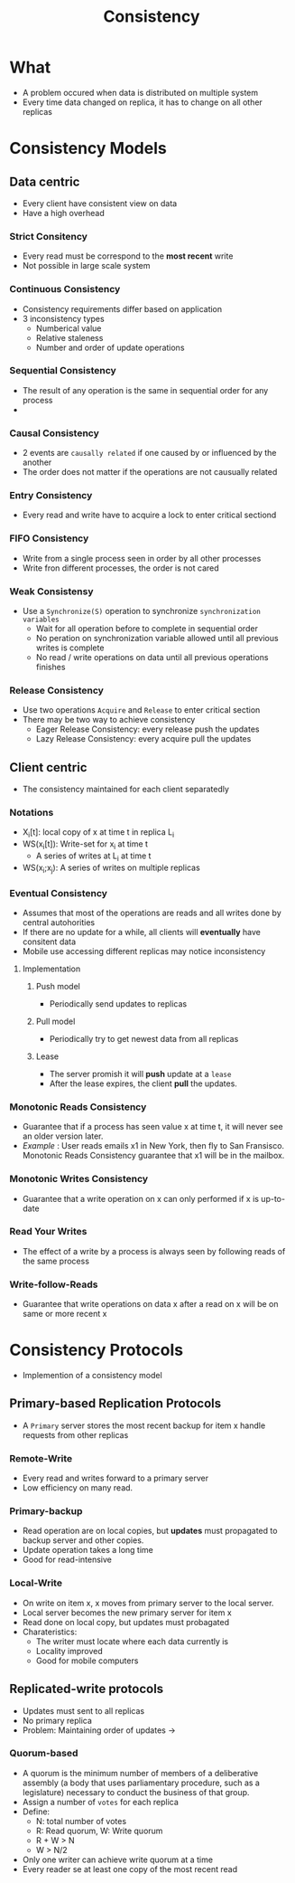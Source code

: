 :PROPERTIES:
:ID:       a6a02d90-1f01-45ec-a2b2-1775fc279db7
:END:
#+title: Consistency

* What
+ A problem occured when data is distributed on multiple system
+ Every time data changed on replica, it has to change on all other replicas
* Consistency Models
** Data centric
+ Every client have consistent view on data
+ Have a high overhead
*** Strict Consitency
+ Every read must be correspond to the *most recent* write
+ Not possible in large scale system
*** Continuous Consistency
+ Consistency requirements differ based on application
+ 3 inconsistency types
  + Numberical value
  + Relative staleness
  + Number and order of update operations
*** Sequential Consistency
+ The result of any operation is the same in sequential order for any process
+
*** Causal Consistency
+ 2 events are =causally related= if one caused by or influenced by the another
+ The order does not matter if the operations are not causually related
*** Entry Consistency
+ Every read and write have to acquire a lock to enter critical sectiond
***  FIFO Consistency
+ Write from a single process seen in order by all other processes
+ Write fron different processes, the order is not cared
*** Weak Consistensy
+ Use a =Synchronize(S)= operation to synchronize =synchronization variables=
  - Wait for all operation before to complete in sequential order
  - No peration on synchronization variable allowed until all previous writes is complete
  - No read / write operations on data until all previous operations finishes
*** Release Consistency
+ Use two operations =Acquire= and =Release= to enter critical section
+ There may be two way to achieve consistency
  + Eager Release Consistency: every release push the updates
  + Lazy Release Consistency: every acquire pull the updates
** Client centric
+ The consistency maintained for each client separatedly
*** Notations
+ X_{i}[t]: local copy of x at time t in replica L_{i}
+ WS(x_{i}[t]): Write-set for x_{i} at time t
  - A series of writes at L_{i} at time t
+ WS(x_{i};x_{j}): A series of writes on multiple replicas
*** Eventual Consistency
+ Assumes that most of the operations are reads and all writes done by central autohorities
+ If there are no update for a while, all clients will *eventually* have consitent data
+ Mobile use accessing different replicas may notice inconsistency
**** Implementation
***** Push model
+ Periodically send updates to replicas
***** Pull model
+ Periodically try to get newest data from all replicas
***** Lease
+ The server promish it will *push* update at a =lease=
+ After the lease expires, the client *pull* the updates.
*** Monotonic Reads Consistency
+ Guarantee that if a process has seen value x at time t, it will never see an older version later.
+ /Example/ : User reads emails x1 in New York, then fly to San Fransisco. Monotonic Reads Consistency guarantee that x1 will be in the mailbox.
*** Monotonic Writes Consistency
+ Guarantee that a write operation on x can only performed if x is up-to-date
*** Read Your Writes
+ The effect of a write by a process is always seen by following reads of the same process
*** Write-follow-Reads
+ Guarantee that write operations on data x after a read on x will be on same or more recent x
* Consistency Protocols
+ Implemention of a consistency model
** Primary-based Replication Protocols
+ A =Primary= server stores the most recent backup for item x handle requests from other replicas
*** Remote-Write
+ Every read and writes forward to a primary server
+ Low efficiency on many read.
*** Primary-backup
+ Read operation are on local copies, but *updates* must propagated to backup server and other copies.
+ Update operation takes a long time
+ Good for read-intensive
*** Local-Write
+ On write on item x, x moves from primary server to the local server.
+ Local server becomes the new primary server for item x
+ Read done on local copy, but updates must probagated
+ Charateristics:
  - The writer must locate where each data currently is
  - Locality improved
  - Good for mobile computers
** Replicated-write protocols
+ Updates must sent to all replicas
+ No primary replica
+ Problem: Maintaining order of updates ->
*** Quorum-based
+ A quorum is the minimum number of members of a deliberative assembly (a body that uses parliamentary procedure, such as a legislature) necessary to conduct the business of that group.
+ Assign a number of =votes= for each replica
+ Define:
  - N: total number of votes
  - R: Read quorum, W: Write quorum
  - R + W > N
  - W > N/2
+ Only one writer can achieve write quorum at a time
+ Every reader se at least one copy of the most recent read
